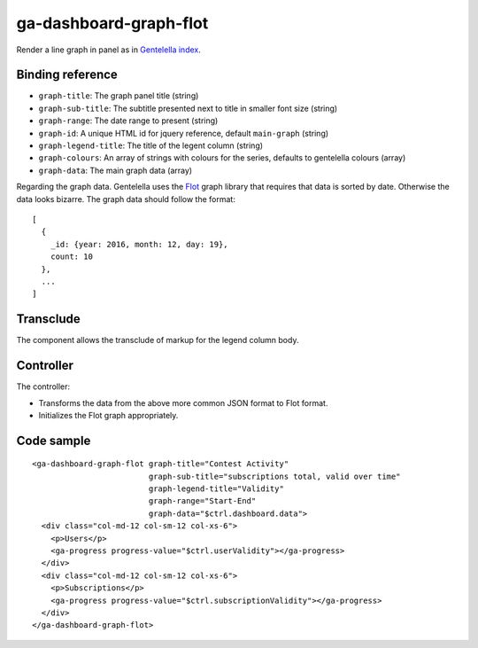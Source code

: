 ga-dashboard-graph-flot
=======================

Render a line graph in panel as in `Gentelella index`_.

.. _Gentelella index: https://colorlib.com/polygon/gentelella/index.html

.. image:: images/ga-dashboard-graph-flot.png

Binding reference
-----------------

- ``graph-title``: The graph panel title (string)
- ``graph-sub-title``: The subtitle presented next to title in smaller font size (string)
- ``graph-range``: The date range to present (string)
- ``graph-id``: A unique HTML id for jquery reference, default ``main-graph`` (string)
- ``graph-legend-title``: The title of the legent column (string)
- ``graph-colours``: An array of strings with colours for the series, defaults to gentelella colours (array)
- ``graph-data``: The main graph data (array)

Regarding the graph data. Gentelella uses the `Flot`_ graph library that requires that data is sorted by date.
Otherwise the data looks bizarre. The graph data should follow the format:

.. _Flot: http://www.flotcharts.org/

::

  [
    {
      _id: {year: 2016, month: 12, day: 19},
      count: 10
    },
    ...
  ]

Transclude
----------

The component allows the transclude of markup for the legend column body.

Controller
----------

The controller:

- Transforms the data from the above more common JSON format to Flot format.
- Initializes the Flot graph appropriately.

Code sample
-----------

::

    <ga-dashboard-graph-flot graph-title="Contest Activity"
                             graph-sub-title="subscriptions total, valid over time"
                             graph-legend-title="Validity"
                             graph-range="Start-End"
                             graph-data="$ctrl.dashboard.data">
      <div class="col-md-12 col-sm-12 col-xs-6">
        <p>Users</p>
        <ga-progress progress-value="$ctrl.userValidity"></ga-progress>
      </div>
      <div class="col-md-12 col-sm-12 col-xs-6">
        <p>Subscriptions</p>
        <ga-progress progress-value="$ctrl.subscriptionValidity"></ga-progress>
      </div>
    </ga-dashboard-graph-flot>

